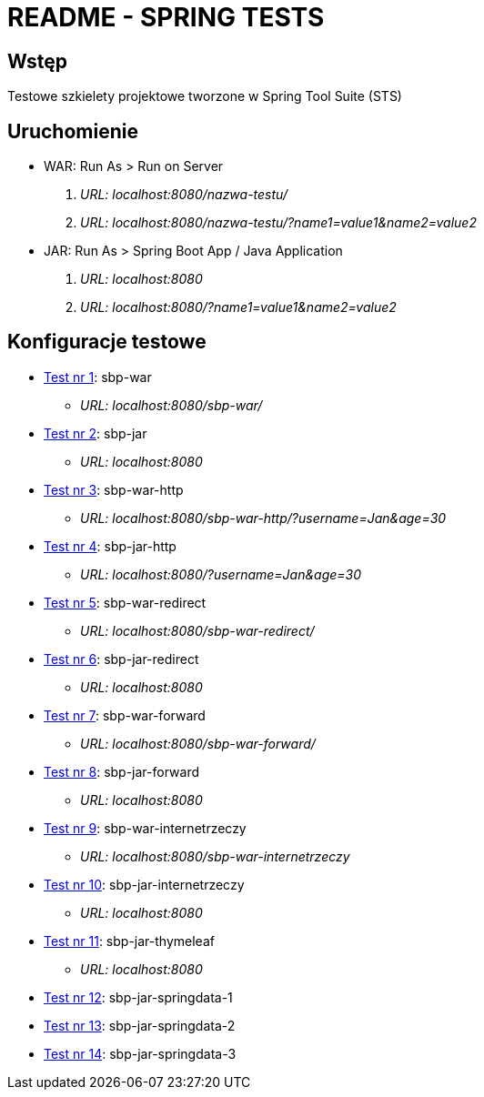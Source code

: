 = README - SPRING TESTS

:githubdir: https://github.com/rafal-perkowski
:projectdir: /SpringTests
:blobmasterdir: /blob/master

## Wstęp

Testowe szkielety projektowe tworzone w Spring Tool Suite (STS)

## Uruchomienie

* WAR: Run As > Run on Server
. _URL: localhost:8080/nazwa-testu/_
. _URL: localhost:8080/nazwa-testu/?name1=value1&name2=value2_

* JAR: Run As > Spring Boot App / Java Application
. _URL: localhost:8080_
. _URL: localhost:8080/?name1=value1&name2=value2_

## Konfiguracje testowe

* link:sbp-war[Test nr 1]: sbp-war
** _URL: localhost:8080/sbp-war/_

* link:sbp-jar[Test nr 2]: sbp-jar
** _URL: localhost:8080_

* link:sbp-war-http[Test nr 3]: sbp-war-http
** _URL: localhost:8080/sbp-war-http/?username=Jan&age=30_

* link:sbp-jar-http[Test nr 4]: sbp-jar-http
** _URL: localhost:8080/?username=Jan&age=30_

* link:sbp-war-redirect[Test nr 5]: sbp-war-redirect
** _URL: localhost:8080/sbp-war-redirect/_

* link:sbp-jar-redirect[Test nr 6]: sbp-jar-redirect
** _URL: localhost:8080_

* link:sbp-war-forward[Test nr 7]: sbp-war-forward
** _URL: localhost:8080/sbp-war-forward/_

* link:sbp-jar-forward[Test nr 8]: sbp-jar-forward
** _URL: localhost:8080_

* link:sbp-war-internetrzeczy[Test nr 9]: sbp-war-internetrzeczy
** _URL: localhost:8080/sbp-war-internetrzeczy_

* link:sbp-jar-internetrzeczy[Test nr 10]: sbp-jar-internetrzeczy
** _URL: localhost:8080_

* link:sbp-jar-thymeleaf[Test nr 11]: sbp-jar-thymeleaf
** _URL: localhost:8080_

* link:sbp-jar-springdata-1[Test nr 12]: sbp-jar-springdata-1

* link:sbp-jar-springdata-2[Test nr 13]: sbp-jar-springdata-2

* link:sbp-jar-springdata-3[Test nr 14]: sbp-jar-springdata-3
